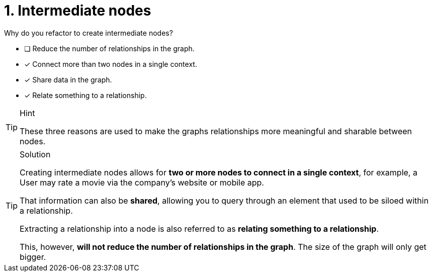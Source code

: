 [.question]
= 1. Intermediate nodes

Why do you refactor to create intermediate nodes?

* [ ] Reduce the number of relationships in the graph.
* [x] Connect more than two nodes in a single context.
* [x] Share data in the graph.
* [x] Relate something to a relationship.

[TIP,role=hint]
.Hint
====
These three reasons are used to make the graphs relationships more meaningful and sharable between nodes.
====

[TIP,role=solution]
.Solution
====
Creating intermediate nodes allows for **two or more nodes to connect in a single context**, for example, a User may rate a movie via the company's website or mobile app.

That information can also be **shared**, allowing you to query through an element that used to be siloed within a relationship.

Extracting a relationship into a node is also referred to as **relating something to a relationship**.

This, however, **will not reduce the number of relationships in the graph**.  The size of the graph will only get bigger.
====